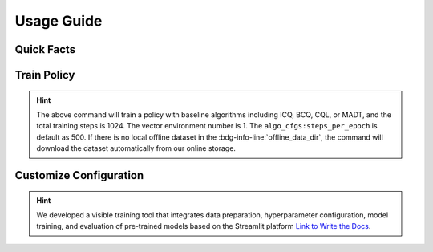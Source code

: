 Usage Guide
===========

Quick Facts
-----------

.. card::
    :class-card: sd-outline-info  sd-rounded-1
    :class-body: sd-font-weight-bold

    #. Here we provide :bdg-info-line:`Examples` of how to use D4MARL .
    #. You can train offline MARL policy by runnning :bdg-info-line:`python run_**` .
    #. You can customize the configuration of the algorithm by running on the visible platform :bdg-info-line:`streamlit run visualize.py` .
    #. You can run a run to download and train policy by adding the parameter :bdg-info-line:`download_dataset` .
    #. You can run an evaluation by simply clicking the :bdg-info-line:`compare methods` .
    #. You can choose the training curve color of each method by clicking the :bdg-info-line:`color` .
  

Train Policy
------------

.. card::
    :class-header: sd-bg-success sd-text-white
    :class-card: sd-outline-success  sd-rounded-1

    Example
    ^^^

    You can train an offline MARL policy by running:

    .. code-block:: bash

        if [ mode == "baseline" ]
        then
            python -u run_baseline_sc2.py \
                --offline_data_dir $path_to_data \
                --download_dataset \   # download demo dataset to start a quick training
                --algorithm $baseline_algorithm \
        elif [ mode == "madt" ]
        then
            python -u run_madt_sc2.py \
                --offline_data_dir $path_to_data \
                --download_dataset \
        fi


.. hint::
    The above command will train a policy with baseline algorithms including ICQ, BCQ, CQL, or MADT, and the total training steps is 1024. The vector environment number is 1. The ``algo_cfgs:steps_per_epoch`` is default as 500. If there is no local offline dataset in the :bdg-info-line:`offline_data_dir`, the command will download the dataset automatically from our online storage.

Customize Configuration
-----------------------

.. card::
    :class-header: sd-bg-success sd-text-white
    :class-card: sd-outline-success  sd-rounded-1

    Example
    ^^^

    You can also customize the configuration of the algorithm by running:

    .. code-block:: bash

        streamlit run visualize.py

    Here we provide a user interface, in this platform, you can choose which specific task and approach need to be trained offline:

    
.. hint::
    We developed a visible training tool that integrates data preparation, hyperparameter configuration, model training, and evaluation of pre-trained models based on the Streamlit platform `Link to Write the Docs <https://www.writethedocs.org/>`_.


